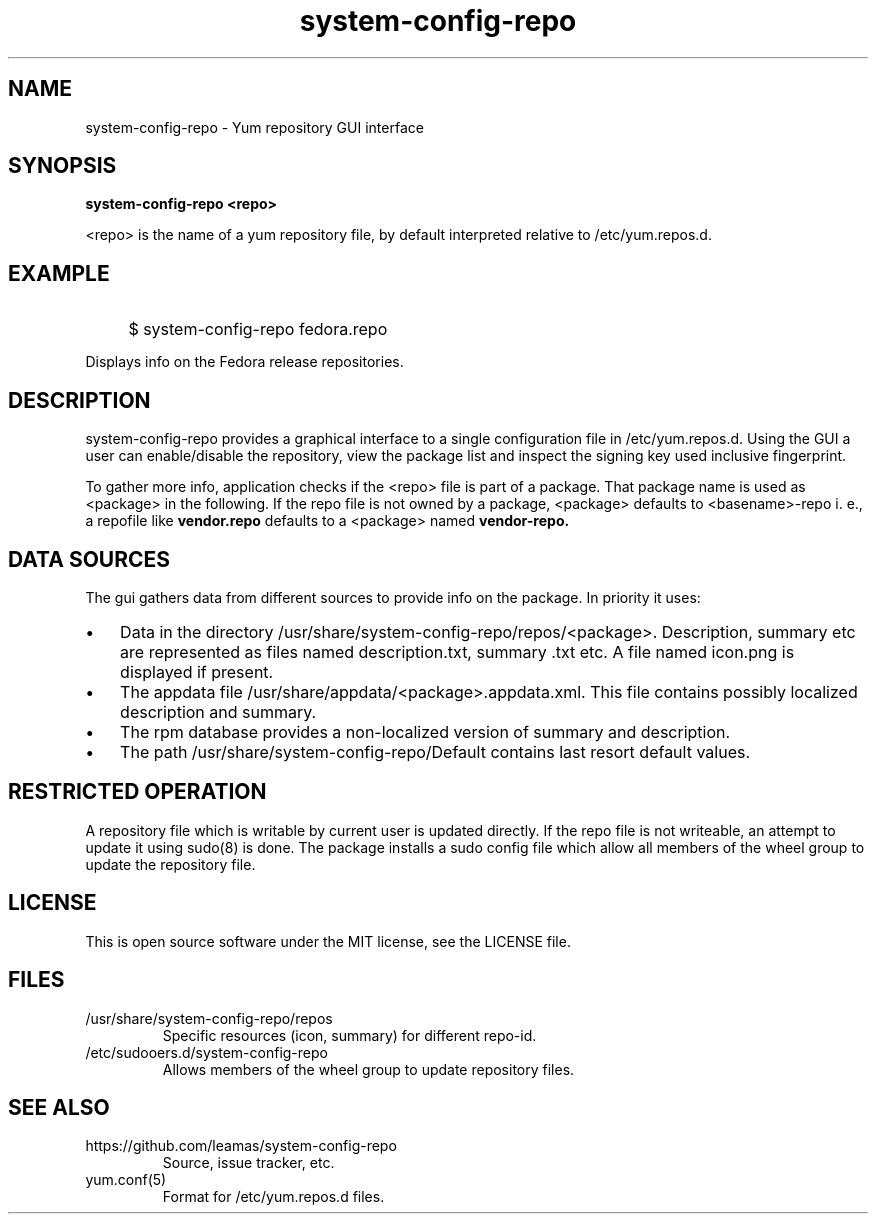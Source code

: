 .TH system-config-repo 1
.SH NAME
system-config-repo \- Yum repository GUI interface

.SH SYNOPSIS
.B system-config-repo <repo>
.PP
<repo>  is the name of a yum repository file, by default interpreted
relative to /etc/yum.repos.d.

.SH EXAMPLE
.IP "" 4
$ system-config-repo fedora.repo
.PP
Displays info on the Fedora release repositories.
.SH DESCRIPTION
system-config-repo provides a graphical interface to a single configuration
file in /etc/yum.repos.d. Using the GUI a user can enable/disable the
repository, view the package list and inspect the signing key used
inclusive fingerprint.
.PP
To gather more info, application checks if the <repo> file is part of a
package. That package name is used as <package> in the following. If the
repo file is not owned by a package, <package> defaults to <basename>-repo
i. e., a repofile like
.B vendor.repo
defaults to a <package> named
.B vendor-repo.

.SH DATA SOURCES
The gui gathers data from different sources to provide info on the package.
In priority it uses:
.IP \(bu 3
Data in the directory /usr/share/system-config-repo/repos/<package>.
Description, summary etc are represented as files named description.txt,
summary .txt etc. A file named icon.png is displayed if present.
.IP \(bu 3
The appdata file /usr/share/appdata/<package>.appdata.xml. This file
contains possibly localized description and summary.
.IP \(bu 3
The rpm database provides a non-localized version of summary and
description.
.IP \(bu 3
The path  /usr/share/system-config-repo/Default contains last resort
default values.

.SH RESTRICTED OPERATION
A repository file which is writable by current user is updated directly.
If the repo file is not writeable, an attempt to update it using sudo(8)
is done. The package installs a sudo config file which allow all members
of the wheel group to update the repository file.

.SH LICENSE
This is open source software under the MIT license, see the LICENSE file.

.SH FILES
.TP
/usr/share/system-config-repo/repos
Specific resources (icon, summary) for different repo-id.
.TP
/etc/sudooers.d/system-config-repo
Allows members of the wheel group to update repository files.

.SH SEE ALSO
.TP
https://github.com/leamas/system-config-repo
    Source, issue tracker, etc.
.TP
yum.conf(5)
    Format for /etc/yum.repos.d files.

